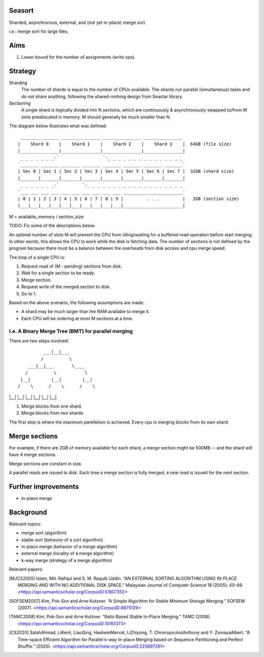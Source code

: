 Seasort
=======

Sharded, asynchronous, external, and (not yet in-place) merge sort.

i.e.: merge sort for large files.


Aims
====

1. Lower bound for the number of assignments (write ops).


Strategy
========

Sharding
   The number of shards is equal to the number of CPUs available. The
   shards run parallel (simultaneous) tasks and do not share anything,
   following the shared-nothing design from Seastar library.

Sectioning
   A single shard is logically divided into N sections, which are
   continuously & asynchronously swapped to/from M slots preallocated
   in memory. M should generally be much smaller than N.

The diagram below illustrates what was defined::

    _______________ _______________ _______________ _______________
   |    Shard 0    |    Shard 1    |    Shard 2    |    Shard 3    |  64GB (file size)
   |_______________|_______________|_______________|_______________|
    _ _ _ _ _ _ _-´                 `-_ _ _ _ _ _ _ _ _ _ _ _ _ _ _
   ´_______ _______ _______ _______ _______ _______ _______ _______`
   | Sec 0 | Sec 1 | Sec 2 | Sec 3 | Sec 4 | Sec 5 | Sec 6 | Sec 7 |  32GB (shard size)
   |_______|_______|_______|_______|_______|_______|_______|_______|
    _ _ _ _ _ _ _-´         `-_ _ _ _ _ _ _ _ _ _ _ _ _ _ _ _ _ _ _
   ´___ ___ ___ ___ ___ ___ ___ ___ ___ ___ _______________________`
   | 0 | 1 | 2 | 3 | 4 | 5 | 6 | 7 | 8 | 9 |         . . .         |   2GB (section size)
   |___|___|___|___|___|___|___|___|___|___|_______________________|

M = available_memory / section_size

TODO: Fix some of the descriptions below.

An optimal number of slots M will prevent the CPU from idling/waiting
for a buffered read operation before start merging. In other words, this
allows the CPU to work while the disk is fetching data. The number of
sections is not defined by the program because there must be a balance
between the overheads from disk access and cpu merge speed.

The loop of a single CPU is:

1. Request read of (M - pending) sections from disk.
2. Wait for a single section to be ready.
3. Merge section.
4. Request write of the merged section to disk.
5. Go to 1.

Based on the above scenario, the following assumptions are made:

- A shard may be much larger than the RAM available to merge it.
- Each CPU will be ordering at most M sections at a time.

I.e. A Binary Merge Tree (BMT) for parallel merging
---------------------------------------------------

There are two steps involved::

            ___|__|___
           /          \
      ___|__|___       \____
     /          \           \
   |__|        |__|        |__|
  /    \      /    \      /    \
|__|  |__|  |__|  |__|  |__|  |__|

1. Merge blocks from one shard.
2. Merge blocks from two shards.

The first step is where the maximum parellelism is achieved. Every cpu is
merging blocks from its own shard.


Merge sections
==============

For example, if there are 2GB of memory available for each shard, a merge
section might be 500MB -- and the shard will have 4 merge sections.

Merge sections are constant in size.

4 parallel reads are issued to disk. Each time a merge section is fully merged,
a new read is issued for the next section.


Further improvements
===============================================

- in-place merge


Background
==========

Relevant topics:

- merge sort (algorithm)
- stable sort (behavior of a sort algorithm)
- in-place merge (behavior of a merge algorithm)
- external merge (locality of a merge algorithm)
- k-way merge (strategy of a merge algorithm)

Relevant papers:

.. [MJCS2005] Islam, Md. Rafiqul and S. M. Raquib Uddin. “AN EXTERNAL SORTING
   ALGORITHM USING IN-PLACE MERGING AND WITH NO ADDITIONAL DISK SPACE.”
   Malaysian Journal of Computer Science 18 (2005): 40-49.
   <https://api.semanticscholar.org/CorpusID:51807352>
.. [SOFSEM2007] Kim, Pok-Son and Arne Kutzner. “A Simple Algorithm for Stable
   Minimum Storage Merging.” SOFSEM (2007).
   <https://api.semanticscholar.org/CorpusID:8875129>
.. [TAMC2008] Kim, Pok-Son and Arne Kutzner. “Ratio Based Stable In-Place
   Merging.” TAMC (2008).
   <https://api.semanticscholar.org/CorpusID:10161373>
.. [CS2020] SalahAhmad, LiKenli, LiaoQing, HashemMervat, LiZhiyong, T.
   ChronopoulosAnthony and Y. ZomayaAlbert. “A Time-space Efficient Algorithm
   for Parallel k-way In-place Merging based on Sequence Partitioning and
   Perfect Shuffle.” (2020).
   <https://api.semanticscholar.org/CorpusID:225897261>
